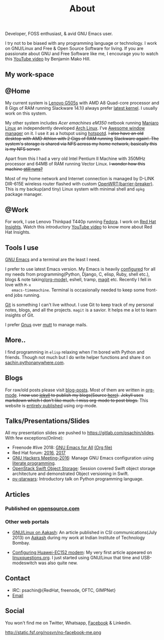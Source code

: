 #+title: About

  #+ATTR_HTML: :class center no-border
  [[file:../../images/about/isitme.png]]

  Developer, FOSS enthusiast, & avid GNU Emacs user.

  #+ATTR_HTML: :class center no-border
  [[file:../../images/about/rx_open_source.png]]

  I try not to be biased with any programming language or technology.
  I work on GNU/Linux and Free & Open Source Software for living. If
  you are passionate about GNU and Free Software like me, I encourage
  you to watch this [[https://www.youtube.com/watch?v=Er1pM9suxvE][YouTube video]] by Benjamin Mako Hill.

** My work-space

   #+ATTR_HTML: :class center no-border
   [[file:../../images/about/computers-300px.png]]

** @Home

   My current system is [[https://plus.google.com/photos/photo/113870692888444102463/6355020254313100738?icm=false&sqid=104043194426129544738&ssid=2c4bb3f4-0eed-4d83-9385-eb6e51a01dc9][Lenovo G505s]] with AMD A8 Quad-core processor
   and 8 Gigs of RAM running Slackware 14.1(I always prefer [[https://github.com/psachin/bash_scripts/blob/master/build_my_kernel.sh][latest
   kernel]]. I usually work on this system.

   My other system includes /Acer emachines eM350/ netbook running
   [[https://manjaro.org/][Manjaro Linux]] an independently developed [[https://www.archlinux.org/][Arch Linux]]. I've [[http://awesomewm.org][Awesome
   window manager]] on it. I use it as a hotspot using [[https://github.com/psachin/hotspotd][hotspotd]]. +I also
   have an old desktop with AMD Athlon with 2 Gigs of RAM running+
   +Slackware again!. The system's storage is shared via NFS across my
   home network, basically this is my NFS server.+

   Apart from this I had a very old Intel Pentium II Machine with
   350MHz processor and 64MB of RAM running Vector Linux. +I wonder
   how this machine [[https://plus.google.com/+Sachinp/posts/UMCp3L6NiAn?pid=5864821069617337218&oid=113870692888444102463][still runs?]]+

   Most of my home network and Internet connection is managed by
   D-LINK DIR-615E wireless router flashed with custom
   [[https://openwrt.org/][OpenWRT(barrier-breaker)]]. This is my backup(and tiny) Linux system
   with minimal shell and =opkg= package manager.

** @Work

   For work, I use Lenovo Thinkpad T440p running [[https://getfedora.org/][Fedora]]. I work on [[https://www.redhat.com/en/technologies/management/insights][Red
   Hat Insights]]. Watch this introductory [[https://www.youtube.com/watch?v=MfRnKe-xxLM][YouTube video]] to know more
   about Red Hat Insights.

** Tools I use

   #+ATTR_HTML: :class center no-border
   [[file:../../images/about/tools-server-small.png]]

   [[https://www.gnu.org/software/emacs/][GNU Emacs]] and a terminal are the least I need.

   I prefer to use latest Emacs version. My Emacs is heavily
   [[https://gitlab.com/psachin/emacs.d][configured]] for all my needs from programming(Python, Django, C,
   elisp, Ruby, shell etc.), blogs & note taking[[https://orgmode.org/][(org-mode)]], eshell,
   tramp, [[https://magit.vc][magit]] etc. Recently I fell in love with =M-x
   emacs-timemachine=. Terminal is occasionally needed to keep some
   front-end jobs running.

   [[http://git-scm.com][Git]] is something I can't live without. I use Git to keep track of
   my personal notes, blogs, and all the projects. =magit= is a
   savior. It helps me a lot to learn insights of Git.

   I prefer [[https://www.emacswiki.org/emacs/GnusTutorial][Gnus]] over [[http://www.mutt.org/][mutt]] to manage mails.

** More..

   I find programming in =elisp= relaxing when I'm bored with Python
   and friends. Though not much but I do write helper functions and
   share it on [[http://sachin.pythonanywhere.com][sachin.pythonanywhere.com]].

** Blogs

   #+ATTR_HTML: :class center no-border
   [[file:../../images/about/Anonymous-pen-pencil-small.png]]

   For raw/old posts please visit [[https://github.com/psachin/blog-posts][blog-posts]]. Most of them are written
   in [[http://orgmode.org/][org-mode]]. +I now use [[https://jekyllrb.com/][jekyll]] to publish my blogs(Source [[https://github.com/psachin/psachin.github.io][here]]).+
   +Jekyll uses markdown which I don't like much. I miss org-mode to
   post blogs.+ This website is [[https://gitlab.com/psachin/psachin.gitlab.io][entirely published]] using org-mode.

** Talks/Presentations/Slides

   All my presentation slides are pushed to
   [[https://gitlab.com/psachin/slides][https://gitlab.com/psachin/slides]]. With few exceptions(Online):

   - Freenode #live 2018: [[https://www.youtube.com/watch?v=FOZ2KZpl4OM][GNU Emacs for All]] [[https://gitlab.com/psachin/psachin.gitlab.io/blob/master/slides/gnu_emacs_for_all/index.org][(Org file)]]
   - Red Hat forum: [[http://redhat.slides.com/psachin/rh-forum-2016][2016]], [[https://github.com/psachin/slides/blob/master/RH-forum/RedHatCloudForms-2017-Sachin.pdf][2017]]
   - [[http://psachin.github.io/.emacs.d/][GNU Hackers Meeting-2016]]: Manage GNU Emacs configuration using
     [[http://orgmode.org/worg/org-contrib/babel/intro.html][literate programming]].
   - [[http://redhat.slides.com/psachin/rhosp-swift-2016][OpenStack Swift Object Storage]]: Session covered Swift object
     storage architecture and demonstrated Object versioning in Swift.
   - [[http://psachin.github.io/py-starwars/][py-starwars]]: Introductory talk on Python programming language.

** Articles
*** Published on [[https://opensource.com/users/psachin][opensource.com]]
*** Other web portals

    - [[http://www.csi-india.org/communications/CSIC%20July%202013.pdf][GNU/Linux on Aakash]]: An article published in CSI
      communications(July 2013) on [[http://aakashlabs.org/gnu/][Aakash]] during my work at Indian
      Institute of Technology Bombay.

    - [[http://www.linuxquestions.org/linux/answers/hardware/configuring_huaweiec152_modem][Configuring Huawei-EC152 modem]]: My very first article appeared
      on [[https://www.linuxquestions.org/][linuxquestions.org]]. I just started using GNU/Linux that time
      and USB-modeswitch was also quite new.

** Contact

   #+ATTR_HTML: :class center no-border
   [[file:../../images/about/skogskanten-300px.png]]

   - IRC: psachin@{RedHat, freenode, OFTC, GIMPNet}
   - [[mailto:iclcoolster@gmail.com][Email]]

** Social
   You won't find me on Twitter, Whatsapp, [[https://www.fsf.org/facebook][Facebook]] & Linkedin.

   #+ATTR_HTML: :class center no-border
   http://static.fsf.org/nosvn/no-facebook-me.png
